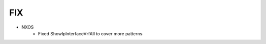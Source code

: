 --------------------------------------------------------------------------------
                                FIX
--------------------------------------------------------------------------------
* NXOS
    * Fixed ShowIpInterfaceVrfAll to cover more patterns
